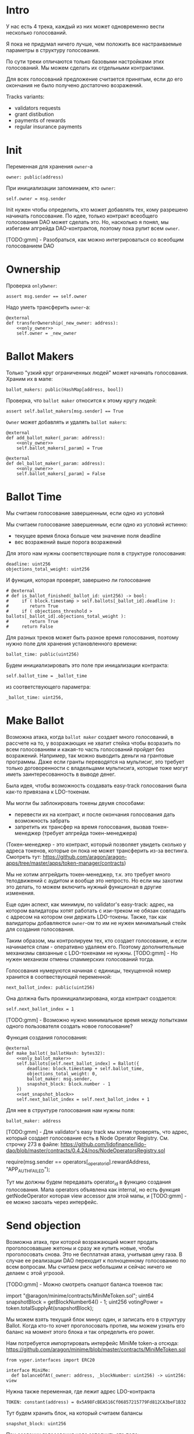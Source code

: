 # -*- mode: org; fill-column: 60; -*-
#+STARTUP: showall indent hidestars

* Intro

У нас есть 4 трека, каждый из них может одновременно вести
несколько голосований.

Я пока не придумал ничего лучше, чем положить все
настраиваемые параметры в структуру голосования.

По сути треки отличаются только базовыми настройками этих
голосований. Мы можем сделать их отдельными контрактами.

Для всех голосований предложение считается принятым, если до
его окончания не было получено достаточно возражений.

Tracks variants:
- validators requests
- grant distibution
- payments of rewards
- regular insurance payments

* Init

Переменная для хранения ~owner~-а

#+BEGIN_SRC vyper :noweb-ref data
  owner: public(address)
#+END_SRC

При инициализации запоминаем, кто ~owner~:

#+BEGIN_SRC vyper :noweb-ref init
  self.owner = msg.sender
#+END_SRC

Init нужен чтобы определить, кто может добавлять тех, кому
разрешено начинать голосование. По идее, только контракт
всеобщего голосования DAO может сделать это. Но, насколько я
понял, мы избегаем апгрейда DAO-контрактов, поэтому пока
рулит всем ~owner~.

[TODO:gmm] - Разобраться, как можно интегрироваться со
всеобщим голосованием DAO

* Ownership

Проверка ~onlyOwner~:

#+NAME: only_owner
#+BEGIN_SRC vyper
  assert msg.sender == self.owner
#+END_SRC

Надо уметь трансферить ~owner~-а:

#+NAME: transfer_ownership
#+BEGIN_SRC vyper :noweb yes
  @external
  def transferOwnership(_new_owner: address):
      <<only_owner>>
      self.owner = _new_owner
#+END_SRC

* Ballot Makers

Только "узкий круг ограниченных людей" может начинать
голосования. Храним их в мапе:

#+BEGIN_SRC vyper :noweb-ref data
  ballot_makers: public(HashMap[address, bool])
#+END_SRC

Проверка, что ~ballot maker~ относится к этому кругу людей:

#+NAME: only_ballot_maker
#+BEGIN_SRC vyper
  assert self.ballot_makers[msg.sender] == True
#+END_SRC

~Owner~ может добавлять и удалять ~ballot makers~:

#+NAME: add_ballot_maker
#+BEGIN_SRC vyper :noweb yes
  @external
  def add_ballot_maker(_param: address):
      <<only_owner>>
      self.ballot_makers[_param] = True
#+END_SRC

#+NAME: del_ballot_maker
#+BEGIN_SRC vyper :noweb yes
  @external
  def del_ballot_maker(_param: address):
      <<only_owner>>
      self.ballot_makers[_param] = False
#+END_SRC

* Ballot Time

Мы считаем голосование завершенным, если одно из условий

Мы считаем голосование завершенным, если одно из условий
истинно:
- текущее время блока больше чем значение поля deadline
- вес возражений выше порога возражений

Для этого нам нужны соответствующие поля в структуре
голосования:

#+BEGIN_SRC vyper :noweb-ref struct_ballot
  deadline: uint256
  objections_total_weight: uint256
#+END_SRC

И функция, которая проверят, завершено ли голосование

#+NAME: is_ballot_finished
#+BEGIN_SRC vyper
  # @external
  # def is_ballot_finished(_ballot_id: uint256) -> bool:
  #     if ( block.timestamp > self.ballots[_ballot_id].deadline ):
  #        return True
  #     if ( objections_threshold > ballots[_ballot_id].objections_total_weight ):
  #        return True
  #     return False
#+END_SRC

Для разных треков может быть разное время голосования,
поэтому нужно поле для хранения установленного времени:

#+BEGIN_SRC vyper :noweb-ref data
  ballot_time: public(uint256)
#+END_SRC

Будем инициализировать это поле при иницализации контракта:

#+BEGIN_SRC vyper :noweb-ref init
  self.ballot_time = _ballot_time
#+END_SRC

из соответствующего параметра:

#+BEGIN_SRC vyper :noweb-ref init_params
  _ballot_time: uint256,
#+END_SRC

* Make Ballot

Возможна атака, когда ~ballot maker~ создает много
голосований, в рассчете на то, у возражающих не хватит
стейка чтобы возразить по всем голосованиям и какая-то часть
голосований пройдет без возражений. Например, так можно
выводить деньги на грантовые программы. Даже если гранты
переводятся на мультисиг, это требует только договоренности
с владельцами мультисига, которые тоже могут иметь
заинтересованность в выводе денег.

Была идея, чтобы возможность создавать easy-track
голосования была как-то привязана к LDO-токенам.

Мы могли бы заблокировать токены двумя способами:
- перевести их на контракт, и после окончания голосования
  дать возможность забрать
- запретить их трансфер на время голосования, вызвав
  токен-менеджер (требует апгрейда токен-менеджера)

(Токен-менеджер - это контракт, который позволяет увидеть
сколько у адреса токенов, которые он пока не может
трансферить из-за вестинга. Смотреть тут:
https://github.com/aragon/aragon-apps/tree/master/apps/token-manager/contracts)

Мы не хотим апгрейдить токен-менеджер, т.к. это требует
много телодвижений с аудитом и вообще это непросто. Но если
мы захотим это делать, то можем включить нужный функционал в
другие изменения.

Еще один аспект, как минимум, по validator's easy-track:
адрес, на котором валидаторы хотят работать с изи-треком не
обязан совпадать с адресом на котором они держать
LDO-токены. Также, так как валидаторы добавляются ~owner~-ом
то им не нужен минимальный стейк для создания голосования.

Таким образом, мы контролируем тех, кто создает голосование,
и если начинается спам - оперативно удаляем его. Поэтому
дополнительные механизмы связанные с LDO-токенами не
нужны. [TODO:gmm] - Но нужен механизм отмены спаммерских
голосований тогда.


Голосования нумеруются начиная с единицы, текущенной номер
хранится в соотвествующей переменной:

#+BEGIN_SRC vyper :noweb-ref data
  next_ballot_index: public(uint256)
#+END_SRC

Она должна быть проинициализирована, когда контракт
создается:

#+BEGIN_SRC vyper :noweb-ref init
  self.next_ballot_index = 1
#+END_SRC

[TODO:gmm] - Возможно нужно минимальное время между
попытками одного пользователя создать новое голосование?

Функция создания голосования:

#+NAME: make_ballot
#+BEGIN_SRC vyper :noweb yes
  @external
  def make_ballot(_ballotHash: bytes32):
      <<only_ballot_maker>>
      self.ballots[self.next_ballot_index] = Ballot({
          deadline: block.timestamp + self.ballot_time,
          objections_total_weight: 0,
          ballot_maker: msg.sender,
          snapshot_block: block.number - 1
      })
      <<set_snapshot_block>>
      self.next_ballot_index = self.next_ballot_index + 1
#+END_SRC

Для нее в структуре голосования нам нужны поля:

#+BEGIN_SRC vyper :noweb-ref struct_ballot
  ballot_maker: address
#+END_SRC

[TODO:gmm] - Для validator's easy track мы хотим проверять,
что адрес, который создает голосование есть в Node Operator
Registry. См. строчку 273 в файле:
https://github.com/lidofinance/lido-dao/blob/master/contracts/0.4.24/nos/NodeOperatorsRegistry.sol

#+BEGIN_EXAMPLE solidity
  require(msg.sender == operators[_operator_id].rewardAddress, "APP_AUTH_FAILED");
#+END_EXAMPLE

Тут мы должны будем передавать operator_id в функцию
создания голосования. Мапа operators объявлена как internal,
но есть функция getNodeOperator которая view accessor для
этой мапы, и [TODO:gmm] - ее можно заюзать через интерфейс.

* Send objection

Возможна атака, при которой возражающий может продать
проголосовавшие жетоны и сразу же купить новые, чтобы
проголосовать снова. Это не бесплатная атака, учитывая цену
газа. В случае ее реализации DAO переходит к полноценному
голосованию по всем вопросам. Мы считаем риск небольшим и
сейчас ничего не делаем с этой угрозой.

[TODO:gmm] - Можно смотреть снапшот баланса токенов так:

#+BEGIN_EXAMPLE solidity
  import "@aragon/minime/contracts/MiniMeToken.sol";
  uint64  snapshotBlock = getBlockNumber64() - 1;
  uint256 votingPower = token.totalSupplyAt(snapshotBlock);
#+END_EXAMPLE

Мы можем взять текущий блок минус один, и записать его в
структуру Ballot. Когда кто-то хочет проголосовать против,
мы можем узнать его баланс на момент этого блока и так
определить его power.

Нам потребуется импортировать интерфейс MiniMe token-а отсюда:
https://github.com/aragon/minime/blob/master/contracts/MiniMeToken.sol

#+BEGIN_SRC vyper :noweb-ref imports
  from vyper.interfaces import ERC20
#+END_SRC

#+BEGIN_SRC vyper :noweb-ref interfaces
  interface MiniMe:
    def balanceOfAt(_owner: address, _blockNumber: uint256) -> uint256: view
#+END_SRC

Нужна также переменная, где лежит адрес LDO-контракта

#+BEGIN_SRC vyper :noweb-ref data
  TOKEN: constant(address) = 0x5A98FcBEA516Cf06857215779Fd812CA3beF1B32
#+END_SRC

Тут будем хранить блок, на который считаем балансы

#+BEGIN_SRC vyper :noweb-ref struct_ballot
  snapshot_block: uint256
#+END_SRC

При создании голосования надо заполнить это поле:

#+BEGIN_SRC vyper :noweb-ref set_snapshot_block
  self.ballots[self.next_ballot_index].snapshot_block = block.number - 1
#+END_SRC

Проверка не истекло ли время голосования.

#+NAME: only_active
#+BEGIN_SRC vyper
  assert block.timestamp < self.ballots[_ballot_idx].deadline
#+END_SRC

Порог возражений:

#+BEGIN_SRC vyper :noweb-ref data
  objections_threshold: public(uint256)
#+END_SRC

Инициализация порога возражений в init

#+BEGIN_SRC vyper :noweb-ref init_params
  _objections_threshold: uint256,
#+END_SRC

#+BEGIN_SRC vyper :noweb-ref init
  self.objections_threshold = _objections_threshold
#+END_SRC


Проверка, достаточно ли уже возражений

#+NAME: objections_not_enough
#+BEGIN_SRC vyper
  assert self.ballots[_ballot_idx].objections_total_weight < self.objections_threshold
#+END_SRC

Функция возражения, работает только до дедлайна и пока
возражений недостаточно:

[TODO:gmm] - Надо считать в процентах от totalSupplyAt но
это чуть дороже по газу. "Objections_threshold должен быть в
процентах от voting power, а не абсолютное число. потому что
total voting power будет меняться во времени" (с) Sam

#+NAME: send_objection
#+BEGIN_SRC vyper :noweb yes
  @external
  def sendObjection(_ballot_idx: uint256):
      <<only_active>>
      <<objections_not_enough>>
      _voting_power: uint256 = MiniMe(TOKEN).balanceOfAt(msg.sender, self.ballots[_ballot_idx].snapshot_block)
      self.objections[_ballot_idx][msg.sender] = _voting_power
      self.ballots[_ballot_idx].objections_total_weight = _voting_power + self.ballots[_ballot_idx].objections_total_weight
      log Objection(msg.sender, _voting_power)
#+END_SRC

Мы не можем иметь мапу в структуре голосования, которая
хранит возражения, поэтому их придется хранить отдельнно в
storage переменной:

#+BEGIN_SRC vyper :noweb-ref data
  objections: HashMap[uint256, HashMap[address, uint256]]
#+END_SRC

Не забудем объявить event:

#+BEGIN_SRC vyper :noweb-ref events
  event Objection:
    sender: indexed(address)
    power: uint256
#+END_SRC

[TODO:gmm] SafeMath нужно как-то объявлять?

[TODO:gmm] Если нельзя иметь HashMap в структуре, то можно в
отдельной переменной сделать HashMap от HashMap-а

[TODO:gmm] Посмотреть что такое allowance и permit
(подписанные сообщения разрешающие тратить) в контексте
траты токенов

[TODO:gmm] Возможно айди голосования лучше сделать общим для
всех треков через наследование или базовый контракт - factory

[TODO:gmm] Внимательно прочесть MiniMi-контракт, объявить
его интерфейс, приводить к нему и заюзать

* Ballot

Голосования лежат в мапе, где ключ - индекс голосования, а
значение - структура голосования:

#+BEGIN_SRC vyper :noweb-ref data
  ballots: public(HashMap[uint256, Ballot])
#+END_SRC

#+BEGIN_SRC vyper :noweb-ref structs :noweb yes
  struct Ballot:
    <<struct_ballot>>
#+END_SRC

* Ballot Endings

Считаем, что у нас есть функция, которую можно вызвать, и
она сработает, если время голосования прошло, а возражений
поступило недостаточно.

[TODO:gmm] - Как задавать эту функцию коссвенно? В новом
оракуле есть кусок, который позволяет зашивать проивольный
смарт-контракт и дергать его - посмотреть как это
сделано. Надо вызвать функцию, которая переведет
деньги. Читать как сделано в арагоне. В LIDO DAO есть адреса
арагоновских проксиков, в арагоне написано как это работает
(etherscan). CallData определяет что именно дергать. Также
посмотреть как у арагона это сделано? Посмотреть что
происходит при enacting голосования арагона в LIDO DAO, и в
код арагона на etherscan

#+NAME: ballot_result
#+BEGIN_SRC vyper :noweb yes
  @external
  def ballotResult(_ballot_idx: uint256):
      assert block.timestamp > self.ballots[_ballot_idx].deadline
      <<objections_not_enough>>
      log EnactBallot(_ballot_idx)
#+END_SRC

Если голосование завершено, то здесь нужен event:

#+BEGIN_SRC vyper :noweb-ref events
  event EnactBallot:
    idx: indexed(uint256)
#+END_SRC


* Other task and todoes

[TODO:gmm] - там ещё нужно реализовать ограничение списка
инициаторов голосования через обращение к
NodeOperatorsRegistry, а не локальный массив, как мы с тобой
обсуждали в звонке (c) Sam

[TODO:gmm] - В ldo-purchase-executor/script/deploy.py есть
функция deploy_and_start_dao_vote надо посмотреть можно по
ней что-то понять. Там же есть про деполой контракта и как
проголосовать (отправить возражение) в dao_voting.vote()
есть что-то что вероятно поможет написать тесты.

[TODO:gmm] - Кроме покупки страховки команда Meter
выкатывала одно голосование за 4 разные вещи -
посмотреть. Можно оттуда скопипастить.

[TODO:gmm] - Как мне представиться контрактом голосования
DAO, чтобы протестить это? Как написать такой тест? Как-то
так?

#+BEGIN_SRC vyper
  # Lido DAO Vote contract
  interface DaoVote:
      def someFunc(_someparam: someType):
      ...
#+END_SRC

[TODO:gmm] grant distibution - Голосование начинается, если
удовлетворены требования пороговой подписи K из N

[TODO:gmm] regular insurance payments Тут надо делать вызов
вручную раз в полгода

[TODO:gmm] - Upgradable contract?

* Tangle

#+BEGIN_SRC vyper :noweb yes :tangle ./contracts/ValidatorsVote.vy
    # @version 0.2.8
    # @author Lido <info@lido.fi>
    # @licence MIT
    <<imports>>

    <<interfaces>>

    <<events>>

    <<structs>>

    <<data>>

    @external
    def __init__(
        <<init_params>>
        _stub: bool
        ):
        <<init>>

    <<transfer_ownership>>

    <<add_ballot_maker>>

    <<del_ballot_maker>>

    <<make_ballot>>

    <<is_ballot_finished>>

    <<withdraw_ballot_stake>>

    <<send_objection>>

    <<ballot_result>>
#+END_SRC

* Tests

Это заготовки для тестов.

Когда я делаю тест я хочу:
- развернуть изи-трек
- создать голосование
- закинуть возражение
- завершить голосование (как ускорить его?)
- посчитать результаты
- убедиться, что посчитано верно

Нужны приемочные тесты (сценарии):
- что изи-трек разворачивается
- что голосование создается
- что голосование реагирует на возражения
- что оно завершается (промотать время brownie test time
  прямо из теста)

#+BEGIN_SRC python :noweb yes :tangle ./tests/conftest.py :exports none
  import pytest
  from brownie import chain, Wei, ZERO_ADDRESS

  from scripts.deploy import deploy_and_start_dao_vote

  from utils.config import (
      ldo_token_address,
      lido_dao_acl_address,
      lido_dao_agent_address,
      lido_dao_voting_address,
      lido_dao_token_manager_address
  )


  @pytest.fixture(scope="function", autouse=True)
  def shared_setup(fn_isolation):
      pass


  @pytest.fixture(scope='module')
  def ldo_holder(accounts):
      return accounts.at('0xAD4f7415407B83a081A0Bee22D05A8FDC18B42da', force=True)


  @pytest.fixture(scope='module')
  def dao_acl(interface):
      return interface.ACL(lido_dao_acl_address)


  @pytest.fixture(scope='module')
  def dao_voting(interface):
      return interface.Voting(lido_dao_voting_address)


  @pytest.fixture(scope='module')
  def dao_token_manager(interface):
      return interface.TokenManager(lido_dao_token_manager_address)


  # Lido DAO Agent app
  @pytest.fixture(scope='module')
  def dao_agent(interface):
      return interface.Agent(lido_dao_agent_address)


  @pytest.fixture(scope='module')
  def ldo_token(interface):
      return interface.ERC20(ldo_token_address)


  class Helpers:
      eth_banker = None

      @staticmethod
      def fund_with_eth(addr, amount = '1000 ether'):
          Helpers.eth_banker.transfer(to=addr, amount=amount)

      @staticmethod
      def filter_events_from(addr, events):
        return list(filter(lambda evt: evt.address == addr, events))

      @staticmethod
      def assert_single_event_named(evt_name, tx, evt_keys_dict = None):
        receiver_events = Helpers.filter_events_from(tx.receiver, tx.events[evt_name])
        assert len(receiver_events) == 1
        if evt_keys_dict is not None:
          assert dict(receiver_events[0]) == evt_keys_dict
        return receiver_events[0]


  @pytest.fixture(scope='module')
  def helpers(accounts):
      Helpers.eth_banker = accounts.at('0xBE0eB53F46cd790Cd13851d5EFf43D12404d33E8', force=True)
      return Helpers


  @pytest.fixture(scope='module')
  def deploy_executor_and_pass_dao_vote(accounts, ldo_holder, ldo_token, dao_acl, dao_voting, dao_token_manager):
      def deploy(
          eth_to_ldo_rate,
          vesting_cliff_delay,
          vesting_end_delay,
          offer_expiration_delay,
          ldo_purchasers,
          allocations_total
      ):
          (executor, vote_id) = deploy_and_start_dao_vote(
              {'from': ldo_holder},
              eth_to_ldo_rate=eth_to_ldo_rate,
              vesting_cliff_delay=vesting_cliff_delay,
              vesting_end_delay=vesting_end_delay,
              offer_expiration_delay=offer_expiration_delay,
              ldo_purchasers=ldo_purchasers,
              allocations_total=allocations_total
          )

          print(f'vote id: {vote_id}')

          # together these accounts hold 15% of LDO total supply
          ldo_holders = [
              '0x3e40d73eb977dc6a537af587d48316fee66e9c8c',
              '0xb8d83908aab38a159f3da47a59d84db8e1838712',
              '0xa2dfc431297aee387c05beef507e5335e684fbcd'
          ]

          for holder_addr in ldo_holders:
              print('voting from acct:', holder_addr)
              accounts[0].transfer(holder_addr, '0.1 ether')
              account = accounts.at(holder_addr, force=True)
              dao_voting.vote(vote_id, True, False, {'from': account})

          # wait for the vote to end
          chain.sleep(3 * 60 * 60 * 24)
          chain.mine()

          assert dao_voting.canExecute(vote_id)
          dao_voting.executeVote(vote_id, {'from': accounts[0]})

          print(f'vote executed')

          total_ldo_assignment = sum([ p[1] for p in ldo_purchasers ])
          assert ldo_token.balanceOf(executor) == total_ldo_assignment

          ldo_assign_role = dao_token_manager.ASSIGN_ROLE()
          assert dao_acl.hasPermission(executor, dao_token_manager, ldo_assign_role)

          return executor

      return deploy
#+END_SRC

#+BEGIN_SRC python :noweb yes :tangle ./tests/test_validators_vote.py :exports none
  import pytest
  from brownie import Wei, chain, reverts
  from brownie.network.state import Chain

  from purchase_config import ETH_TO_LDO_RATE_PRECISION

  LDO_ALLOCATIONS = [
      1_000 * 10**18,
      3_000_000 * 10**18,
      20_000_000 * 10**18
  ]

  # 100 LDO in one ETH
  ETH_TO_LDO_RATE = 100 * 10**18

  VESTING_CLIFF_DELAY = 1 * 60 * 60 * 24 * 365 # one year
  VESTING_END_DELAY = 2 * 60 * 60 * 24 * 365 # two years
  OFFER_EXPIRATION_DELAY = 2629746 # one month


  @pytest.fixture(scope='function')
  def executor(accounts, deploy_executor_and_pass_dao_vote):
      return deploy_executor_and_pass_dao_vote(
          eth_to_ldo_rate=ETH_TO_LDO_RATE,
          vesting_cliff_delay=VESTING_CLIFF_DELAY,
          vesting_end_delay=VESTING_END_DELAY,
          offer_expiration_delay=OFFER_EXPIRATION_DELAY,
          ldo_purchasers=[ (accounts[i], LDO_ALLOCATIONS[i]) for i in range(0, len(LDO_ALLOCATIONS)) ],
          allocations_total=sum(LDO_ALLOCATIONS)
      )


  def test_deploy_should_fails_on_wrong_allocations_total(accounts, deploy_executor_and_pass_dao_vote):
      with reverts():
          deploy_executor_and_pass_dao_vote(
              eth_to_ldo_rate=ETH_TO_LDO_RATE,
              vesting_cliff_delay=VESTING_CLIFF_DELAY,
              vesting_end_delay=VESTING_END_DELAY,
              offer_expiration_delay=OFFER_EXPIRATION_DELAY,
              ldo_purchasers=[ (accounts[i], LDO_ALLOCATIONS[i]) for i in range(0, len(LDO_ALLOCATIONS)) ],
              allocations_total=sum(LDO_ALLOCATIONS) + 1
          )


  def test_deploy_should_fails_on_zero_rate(accounts, deploy_executor_and_pass_dao_vote):
      with reverts():
          deploy_executor_and_pass_dao_vote(
              eth_to_ldo_rate=0,
              vesting_cliff_delay=VESTING_CLIFF_DELAY,
              vesting_end_delay=VESTING_END_DELAY,
              offer_expiration_delay=OFFER_EXPIRATION_DELAY,
              ldo_purchasers=[ (accounts[i], LDO_ALLOCATIONS[i]) for i in range(0, len(LDO_ALLOCATIONS)) ],
              allocations_total=sum(LDO_ALLOCATIONS)
          )


  def test_deploy_should_fails_on_vesting_ends_before_cliff(accounts, deploy_executor_and_pass_dao_vote):
      with reverts():
          deploy_executor_and_pass_dao_vote(
              eth_to_ldo_rate=ETH_TO_LDO_RATE,
              vesting_cliff_delay=VESTING_CLIFF_DELAY,
              vesting_end_delay=VESTING_CLIFF_DELAY - 1,
              offer_expiration_delay=OFFER_EXPIRATION_DELAY,
              ldo_purchasers=[ (accounts[i], LDO_ALLOCATIONS[i]) for i in range(0, len(LDO_ALLOCATIONS)) ],
              allocations_total=sum(LDO_ALLOCATIONS)
          )


  def test_deploy_should_fails_on_zero_offer_exparation_delay(accounts, deploy_executor_and_pass_dao_vote):
      with reverts():
          deploy_executor_and_pass_dao_vote(
              eth_to_ldo_rate=ETH_TO_LDO_RATE,
              vesting_cliff_delay=VESTING_CLIFF_DELAY,
              vesting_end_delay=VESTING_END_DELAY,
              offer_expiration_delay=0,
              ldo_purchasers=[ (accounts[i], LDO_ALLOCATIONS[i]) for i in range(0, len(LDO_ALLOCATIONS)) ],
              allocations_total=sum(LDO_ALLOCATIONS)
          )


  def test_deploy_should_fails_on_purchasers_duplicates(accounts, deploy_executor_and_pass_dao_vote):
      with reverts():
          deploy_executor_and_pass_dao_vote(
              eth_to_ldo_rate=ETH_TO_LDO_RATE,
              vesting_cliff_delay=VESTING_CLIFF_DELAY,
              vesting_end_delay=VESTING_END_DELAY,
              offer_expiration_delay=OFFER_EXPIRATION_DELAY,
              ldo_purchasers=[ (accounts[0], LDO_ALLOCATIONS[0]) for i in range(0, len(LDO_ALLOCATIONS)) ],
              allocations_total=sum(LDO_ALLOCATIONS)
          )


  def test_purchase_via_transfer(accounts, executor, dao_agent, helpers, ldo_token, dao_token_manager):
      purchaser = accounts.at(accounts[0], force=True)
      purchase_ldo_amount = LDO_ALLOCATIONS[0]

      eth_cost = purchase_ldo_amount * ETH_TO_LDO_RATE_PRECISION // ETH_TO_LDO_RATE

      allocation = executor.get_allocation(purchaser)
      assert allocation[0] == purchase_ldo_amount
      assert allocation[1] == eth_cost

      helpers.fund_with_eth(purchaser, eth_cost)

      dao_eth_balance_before = dao_agent.balance()

      tx = purchaser.transfer(to=executor, amount=eth_cost, gas_limit=400_000)
      purchase_evt = helpers.assert_single_event_named('PurchaseExecuted', tx)

      assert purchase_evt['ldo_receiver'] == purchaser
      assert purchase_evt['ldo_allocation'] == purchase_ldo_amount
      assert purchase_evt['eth_cost'] == eth_cost

      dao_eth_balance_increase = dao_agent.balance() - dao_eth_balance_before
      assert dao_eth_balance_increase == eth_cost
      assert ldo_token.balanceOf(purchaser) == purchase_ldo_amount

      vesting = dao_token_manager.getVesting(purchaser, purchase_evt['vesting_id'])

      assert vesting['amount'] == purchase_ldo_amount
      assert vesting['start'] == tx.timestamp
      assert vesting['cliff'] == tx.timestamp + VESTING_CLIFF_DELAY
      assert vesting['vesting'] == tx.timestamp + VESTING_END_DELAY
      assert vesting['revokable'] == False


  def test_purchase_via_execute_purchase(accounts, executor, dao_agent, helpers, ldo_token, dao_token_manager):
      purchaser = accounts.at(accounts[0], force=True)
      purchase_ldo_amount = LDO_ALLOCATIONS[0]

      eth_cost = purchase_ldo_amount * ETH_TO_LDO_RATE_PRECISION // ETH_TO_LDO_RATE

      allocation = executor.get_allocation(purchaser)
      assert allocation[0] == purchase_ldo_amount
      assert allocation[1] == eth_cost

      helpers.fund_with_eth(purchaser, eth_cost)

      dao_eth_balance_before = dao_agent.balance()

      tx = executor.execute_purchase(purchaser, { 'from': purchaser, 'value': eth_cost })
      purchase_evt = helpers.assert_single_event_named('PurchaseExecuted', tx)

      assert purchase_evt['ldo_receiver'] == purchaser
      assert purchase_evt['ldo_allocation'] == purchase_ldo_amount
      assert purchase_evt['eth_cost'] == eth_cost

      dao_eth_balance_increase = dao_agent.balance() - dao_eth_balance_before
      assert dao_eth_balance_increase == eth_cost
      assert ldo_token.balanceOf(purchaser) == purchase_ldo_amount

      vesting = dao_token_manager.getVesting(purchaser, purchase_evt['vesting_id'])

      assert vesting['amount'] == purchase_ldo_amount
      assert vesting['start'] == tx.timestamp
      assert vesting['cliff'] == tx.timestamp + VESTING_CLIFF_DELAY
      assert vesting['vesting'] == tx.timestamp + VESTING_END_DELAY
      assert vesting['revokable'] == False


  def test_stranger_not_allowed_to_purchase_via_execute_purchase(accounts, executor, helpers):
      purchase_ldo_amount = LDO_ALLOCATIONS[0]
      stranger = accounts.at(accounts[5], force=True)

      eth_cost = purchase_ldo_amount * ETH_TO_LDO_RATE_PRECISION // ETH_TO_LDO_RATE

      allocation = executor.get_allocation(stranger)
      assert allocation[0] == 0
      assert allocation[1] == 0

      helpers.fund_with_eth(stranger, eth_cost)

      with reverts("no allocation"):
          executor.execute_purchase(stranger, { 'from': stranger, 'value': eth_cost })


  def test_stranger_not_allowed_to_purchase_via_transfer(accounts, executor, helpers):
      purchase_ldo_amount = LDO_ALLOCATIONS[0]
      stranger = accounts.at(accounts[5], force=True)

      allocation = executor.get_allocation(stranger)
      assert allocation[0] == 0
      assert allocation[1] == 0

      eth_cost = purchase_ldo_amount * ETH_TO_LDO_RATE_PRECISION // ETH_TO_LDO_RATE

      helpers.fund_with_eth(stranger, eth_cost)

      with reverts("no allocation"):
          executor.execute_purchase(stranger, { 'from': stranger, 'value': eth_cost })


  def test_stranger_allowed_to_purchase_token_for_purchaser_via_execute_purchase(accounts, executor, dao_agent, helpers, ldo_token, dao_token_manager):
      purchaser = accounts.at(accounts[0], force=True)
      purchase_ldo_amount = LDO_ALLOCATIONS[0]
      stranger = accounts.at(accounts[5], force=True)

      eth_cost = purchase_ldo_amount * ETH_TO_LDO_RATE_PRECISION // ETH_TO_LDO_RATE

      allocation = executor.get_allocation(purchaser)
      assert allocation[0] == purchase_ldo_amount
      assert allocation[1] == eth_cost

      helpers.fund_with_eth(stranger, eth_cost)

      dao_eth_balance_before = dao_agent.balance()

      tx = executor.execute_purchase(purchaser, { 'from': stranger, 'value': eth_cost })
      purchase_evt = helpers.assert_single_event_named('PurchaseExecuted', tx)

      assert purchase_evt['ldo_receiver'] == purchaser
      assert purchase_evt['ldo_allocation'] == purchase_ldo_amount
      assert purchase_evt['eth_cost'] == eth_cost

      dao_eth_balance_increase = dao_agent.balance() - dao_eth_balance_before
      assert dao_eth_balance_increase == eth_cost
      assert ldo_token.balanceOf(purchaser) == purchase_ldo_amount

      vesting = dao_token_manager.getVesting(purchaser, purchase_evt['vesting_id'])

      assert vesting['amount'] == purchase_ldo_amount
      assert vesting['start'] == tx.timestamp
      assert vesting['cliff'] == tx.timestamp + VESTING_CLIFF_DELAY
      assert vesting['vesting'] == tx.timestamp + VESTING_END_DELAY
      assert vesting['revokable'] == False


  def test_purchase_via_transfer_not_allowed_with_insufficient_funds(accounts, executor, dao_agent, helpers):
      purchaser = accounts.at(accounts[0], force=True)
      purchase_ldo_amount = LDO_ALLOCATIONS[0]

      eth_cost = purchase_ldo_amount * ETH_TO_LDO_RATE_PRECISION // ETH_TO_LDO_RATE

      allocation = executor.get_allocation(purchaser)
      assert allocation[0] == purchase_ldo_amount
      assert allocation[1] == eth_cost

      eth_cost = eth_cost - 1e18

      helpers.fund_with_eth(purchaser, eth_cost)

      with reverts("insufficient funds"):
          purchaser.transfer(to=executor, amount=eth_cost, gas_limit=400_000)


  def test_purchase_via_execute_purchase_not_allowed_with_insufficient_funds(accounts, executor, helpers):
      purchaser = accounts.at(accounts[0], force=True)
      purchase_ldo_amount = LDO_ALLOCATIONS[0]

      eth_cost = purchase_ldo_amount * ETH_TO_LDO_RATE_PRECISION // ETH_TO_LDO_RATE

      allocation = executor.get_allocation(purchaser)
      assert allocation[0] == purchase_ldo_amount
      assert allocation[1] == eth_cost

      eth_cost = eth_cost - 1e18

      helpers.fund_with_eth(purchaser, eth_cost)

      with reverts("insufficient funds"):
          executor.execute_purchase(purchaser, { 'from': purchaser, 'value': eth_cost })


  def test_double_purchase_not_allowed_via_transfer(accounts, executor, helpers, ldo_token, dao_token_manager, dao_agent):
      purchaser = accounts.at(accounts[0], force=True)
      purchase_ldo_amount = LDO_ALLOCATIONS[0]

      eth_cost = purchase_ldo_amount * ETH_TO_LDO_RATE_PRECISION // ETH_TO_LDO_RATE

      allocation = executor.get_allocation(purchaser)
      assert allocation[0] == purchase_ldo_amount
      assert allocation[1] == eth_cost

      helpers.fund_with_eth(purchaser, eth_cost)

      dao_eth_balance_before = dao_agent.balance()

      tx = purchaser.transfer(to=executor, amount=eth_cost, gas_limit=400_000)
      purchase_evt = helpers.assert_single_event_named('PurchaseExecuted', tx)

      assert purchase_evt['ldo_receiver'] == purchaser
      assert purchase_evt['ldo_allocation'] == purchase_ldo_amount
      assert purchase_evt['eth_cost'] == eth_cost

      dao_eth_balance_increase = dao_agent.balance() - dao_eth_balance_before
      assert dao_eth_balance_increase == eth_cost
      assert ldo_token.balanceOf(purchaser) == purchase_ldo_amount

      with reverts("no allocation"):
          purchaser.transfer(to=executor, amount=eth_cost, gas_limit=400_000)


  def test_double_purchase_not_allowed_via_execute_purchase(accounts, executor, dao_agent, helpers, ldo_token):
      purchaser = accounts.at(accounts[0], force=True)
      purchase_ldo_amount = LDO_ALLOCATIONS[0]

      eth_cost = purchase_ldo_amount * ETH_TO_LDO_RATE_PRECISION // ETH_TO_LDO_RATE

      allocation = executor.get_allocation(purchaser)
      assert allocation[0] == purchase_ldo_amount
      assert allocation[1] == eth_cost

      helpers.fund_with_eth(purchaser, eth_cost)

      executor.execute_purchase(purchaser, { 'from': purchaser, 'value': eth_cost })

      with reverts("no allocation"):
          executor.execute_purchase(purchaser, { 'from': purchaser, 'value': eth_cost })


  def test_overpay_should_be_returned_via_transfer(accounts, executor, dao_agent, helpers, ldo_token):
      purchaser = accounts.at(accounts[0], force=True)
      purchase_ldo_amount = LDO_ALLOCATIONS[0]

      eth_cost = purchase_ldo_amount * ETH_TO_LDO_RATE_PRECISION // ETH_TO_LDO_RATE

      overpay_amount = 1e18

      allocation = executor.get_allocation(purchaser)
      assert allocation[0] == purchase_ldo_amount
      assert allocation[1] == eth_cost

      initial_purchaser_balance = purchaser.balance()
      helpers.fund_with_eth(purchaser, eth_cost + overpay_amount)

      assert purchaser.balance() == initial_purchaser_balance + eth_cost + overpay_amount

      dao_eth_balance_before = dao_agent.balance()

      tx = purchaser.transfer(to=executor, amount=eth_cost + overpay_amount, gas_limit=400_000)
      purchase_evt = helpers.assert_single_event_named('PurchaseExecuted', tx)

      assert purchaser.balance() == initial_purchaser_balance + overpay_amount

      assert purchase_evt['ldo_receiver'] == purchaser
      assert purchase_evt['ldo_allocation'] == purchase_ldo_amount
      assert purchase_evt['eth_cost'] == eth_cost

      dao_eth_balance_increase = dao_agent.balance() - dao_eth_balance_before
      assert dao_eth_balance_increase == eth_cost
      assert ldo_token.balanceOf(purchaser) == purchase_ldo_amount


  def test_overpay_should_be_returned_via_execute_purchase(accounts, executor, dao_agent, helpers, ldo_token):
      purchaser = accounts.at(accounts[0], force=True)
      purchase_ldo_amount = LDO_ALLOCATIONS[0]

      eth_cost = purchase_ldo_amount * ETH_TO_LDO_RATE_PRECISION // ETH_TO_LDO_RATE

      overpay_amount = 1e18

      allocation = executor.get_allocation(purchaser)
      assert allocation[0] == purchase_ldo_amount
      assert allocation[1] == eth_cost

      initial_purchaser_balance = purchaser.balance()
      helpers.fund_with_eth(purchaser, eth_cost + overpay_amount)

      assert purchaser.balance() == initial_purchaser_balance + eth_cost + overpay_amount

      dao_eth_balance_before = dao_agent.balance()

      tx = executor.execute_purchase(purchaser, { 'from': purchaser, 'value': eth_cost + overpay_amount })
      purchase_evt = helpers.assert_single_event_named('PurchaseExecuted', tx)

      assert purchaser.balance() == initial_purchaser_balance + overpay_amount

      assert purchase_evt['ldo_receiver'] == purchaser
      assert purchase_evt['ldo_allocation'] == purchase_ldo_amount
      assert purchase_evt['eth_cost'] == eth_cost

      dao_eth_balance_increase = dao_agent.balance() - dao_eth_balance_before
      assert dao_eth_balance_increase == eth_cost
      assert ldo_token.balanceOf(purchaser) == purchase_ldo_amount


  def test_purchase_not_allowed_after_expiration_via_transfer(accounts, executor, helpers):
      chain = Chain()

      purchaser = accounts.at(accounts[0], force=True)
      purchase_ldo_amount = LDO_ALLOCATIONS[0]

      eth_cost = purchase_ldo_amount * ETH_TO_LDO_RATE_PRECISION // ETH_TO_LDO_RATE

      allocation = executor.get_allocation(purchaser)
      assert allocation[0] == purchase_ldo_amount
      assert allocation[1] == eth_cost

      helpers.fund_with_eth(purchaser, eth_cost)

      expiration_delay = executor.offer_expires_at() - chain.time()
      chain.sleep(expiration_delay + 3600)
      chain.mine()
      with reverts("offer expired"):
          purchaser.transfer(to=executor, amount=eth_cost, gas_limit=400_000)


  def test_purchase_not_allowed_after_expiration_via_execute_purchase(accounts, executor, helpers):
      chain = Chain()

      purchaser = accounts.at(accounts[0], force=True)
      purchase_ldo_amount = LDO_ALLOCATIONS[0]

      eth_cost = purchase_ldo_amount * ETH_TO_LDO_RATE_PRECISION // ETH_TO_LDO_RATE

      allocation = executor.get_allocation(purchaser)
      assert allocation[0] == purchase_ldo_amount
      assert allocation[1] == eth_cost

      helpers.fund_with_eth(purchaser, eth_cost)

      expiration_delay = executor.offer_expires_at() - chain.time()
      chain.sleep(expiration_delay + 3600)
      chain.mine()

      with reverts("offer expired"):
          executor.execute_purchase(purchaser, { 'from': purchaser, 'value': eth_cost  })


  def test_recover_unsold_tokens_not_allowed_until_exparation(executor, dao_agent):
      with reverts():
          executor.recover_unsold_tokens()


  def test_recover_unsold_tokens_should_transfer_all_tokens_after_exparation(executor, dao_agent, ldo_token):
      chain = Chain()

      expiration_delay = executor.offer_expires_at() - chain.time()
      chain.sleep(expiration_delay + 3600)
      chain.mine()

      executor_balance = ldo_token.balanceOf(executor)
      dao_agent_balance = ldo_token.balanceOf(dao_agent)

      executor.recover_unsold_tokens()

      assert ldo_token.balanceOf(executor) == 0
      assert ldo_token.balanceOf(dao_agent) == dao_agent_balance + executor_balance
#+END_SRC
